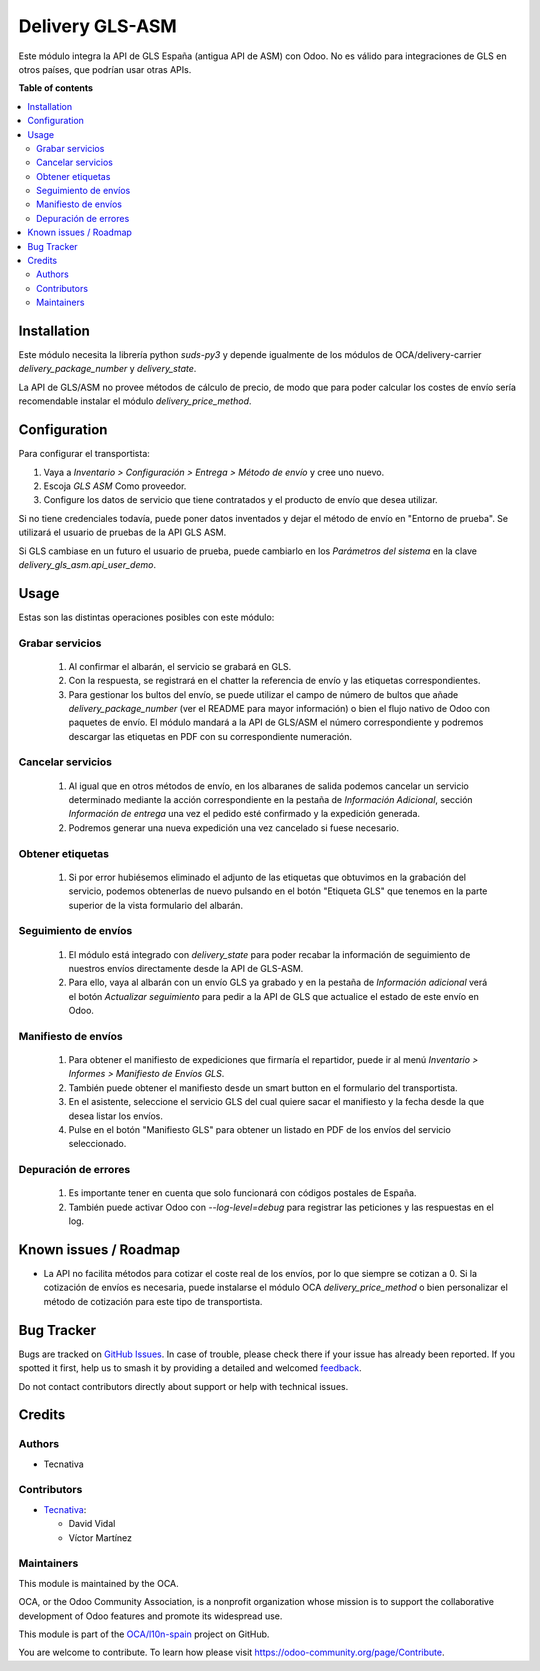 ================
Delivery GLS-ASM
================

.. 
   !!!!!!!!!!!!!!!!!!!!!!!!!!!!!!!!!!!!!!!!!!!!!!!!!!!!
   !! This file is generated by oca-gen-addon-readme !!
   !! changes will be overwritten.                   !!
   !!!!!!!!!!!!!!!!!!!!!!!!!!!!!!!!!!!!!!!!!!!!!!!!!!!!
   !! source digest: sha256:da2d929d02270fd3508b13b01d5d263639385431471ddbfea5c0df586441728e
   !!!!!!!!!!!!!!!!!!!!!!!!!!!!!!!!!!!!!!!!!!!!!!!!!!!!

.. |badge1| image:: https://img.shields.io/badge/maturity-Beta-yellow.png
    :target: https://odoo-community.org/page/development-status
    :alt: Beta
.. |badge2| image:: https://img.shields.io/badge/licence-AGPL--3-blue.png
    :target: http://www.gnu.org/licenses/agpl-3.0-standalone.html
    :alt: License: AGPL-3
.. |badge3| image:: https://img.shields.io/badge/github-OCA%2Fl10n--spain-lightgray.png?logo=github
    :target: https://github.com/OCA/l10n-spain/tree/13.0/delivery_gls_asm
    :alt: OCA/l10n-spain
.. |badge4| image:: https://img.shields.io/badge/weblate-Translate%20me-F47D42.png
    :target: https://translation.odoo-community.org/projects/l10n-spain-13-0/l10n-spain-13-0-delivery_gls_asm
    :alt: Translate me on Weblate
.. |badge5| image:: https://img.shields.io/badge/runboat-Try%20me-875A7B.png
    :target: https://runboat.odoo-community.org/builds?repo=OCA/l10n-spain&target_branch=13.0
    :alt: Try me on Runboat

|badge1| |badge2| |badge3| |badge4| |badge5|

Este módulo integra la API de GLS España (antigua API de ASM) con Odoo. No es
válido para integraciones de GLS en otros países, que podrían usar otras APIs.

**Table of contents**

.. contents::
   :local:

Installation
============

Este módulo necesita la librería python `suds-py3` y depende igualmente de los
módulos de OCA/delivery-carrier `delivery_package_number` y `delivery_state`.

La API de GLS/ASM no provee métodos de cálculo de precio, de modo que para poder
calcular los costes de envío sería recomendable instalar el módulo
`delivery_price_method`.

Configuration
=============

Para configurar el transportista:

#. Vaya a *Inventario > Configuración > Entrega > Método de envío* y cree uno
   nuevo.
#. Escoja *GLS ASM* Como proveedor.
#. Configure los datos de servicio que tiene contratados y el producto de
   envío que desea utilizar.

Si no tiene credenciales todavía, puede poner datos inventados y dejar el
método de envío en "Entorno de prueba". Se utilizará el usuario de pruebas de
la API GLS ASM.

Si GLS cambiase en un futuro el usuario de prueba, puede cambiarlo en los
*Parámetros del sistema* en la clave `delivery_gls_asm.api_user_demo`.

Usage
=====

Estas son las distintas operaciones posibles con este módulo:

Grabar servicios
~~~~~~~~~~~~~~~~

  #. Al confirmar el albarán, el servicio se grabará en GLS.
  #. Con la respuesta, se registrará en el chatter la referencia de envío y
     las etiquetas correspondientes.
  #. Para gestionar los bultos del envío, se puede utilizar el campo de número
     de bultos que añade `delivery_package_number` (ver el README para mayor
     información) o bien el flujo nativo de Odoo con paquetes de envío. El
     módulo mandará a la API de GLS/ASM el número correspondiente y podremos
     descargar las etiquetas en PDF con su correspondiente numeración.

Cancelar servicios
~~~~~~~~~~~~~~~~~~

  #. Al igual que en otros métodos de envío, en los albaranes de salida podemos
     cancelar un servicio determinado mediante la acción correspondiente en la
     pestaña de *Información Adicional*, sección *Información de entrega* una
     vez el pedido esté confirmado y la expedición generada.
  #. Podremos generar una nueva expedición una vez cancelado si fuese necesario.

Obtener etiquetas
~~~~~~~~~~~~~~~~~~

  #. Si por error hubiésemos eliminado el adjunto de las etiquetas que obtuvimos
     en la grabación del servicio, podemos obtenerlas de nuevo pulsando en el
     botón "Etiqueta GLS" que tenemos en la parte superior de la vista
     formulario del albarán.

Seguimiento de envíos
~~~~~~~~~~~~~~~~~~~~~

  #. El módulo está integrado con `delivery_state` para poder recabar la
     información de seguimiento de nuestros envíos directamente desde la API de
     GLS-ASM.
  #. Para ello, vaya al albarán con un envío GLS ya grabado y en la pestaña de
     *Información adicional* verá el botón *Actualizar seguimiento* para pedir
     a la API de GLS que actualice el estado de este envío en Odoo.

Manifiesto de envíos
~~~~~~~~~~~~~~~~~~~~

  #. Para obtener el manifiesto de expediciones que firmaría el repartidor,
     puede ir al menú *Inventario > Informes > Manifiesto de Envíos GLS*.
  #. También puede obtener el manifiesto desde un smart button en el formulario
     del transportista.
  #. En el asistente, seleccione el servicio GLS del cual quiere sacar el
     manifiesto y la fecha desde la que desea listar los envíos.
  #. Pulse en el botón "Manifiesto GLS" para obtener un listado en PDF de los
     envíos del servicio seleccionado.

Depuración de errores
~~~~~~~~~~~~~~~~~~~~~

  #. Es importante tener en cuenta que solo funcionará con códigos postales de
     España.
  #. También puede activar Odoo con `--log-level=debug` para registrar las
     peticiones y las respuestas en el log.

Known issues / Roadmap
======================

* La API no facilita métodos para cotizar el coste real de los envíos, por lo
  que siempre se cotizan a 0. Si la cotización de envíos es necesaria,
  puede instalarse el módulo OCA `delivery_price_method` o bien personalizar
  el método de cotización para este tipo de transportista.

Bug Tracker
===========

Bugs are tracked on `GitHub Issues <https://github.com/OCA/l10n-spain/issues>`_.
In case of trouble, please check there if your issue has already been reported.
If you spotted it first, help us to smash it by providing a detailed and welcomed
`feedback <https://github.com/OCA/l10n-spain/issues/new?body=module:%20delivery_gls_asm%0Aversion:%2013.0%0A%0A**Steps%20to%20reproduce**%0A-%20...%0A%0A**Current%20behavior**%0A%0A**Expected%20behavior**>`_.

Do not contact contributors directly about support or help with technical issues.

Credits
=======

Authors
~~~~~~~

* Tecnativa

Contributors
~~~~~~~~~~~~

* `Tecnativa <https://www.tecnativa.com>`_:

  * David Vidal
  * Víctor Martínez

Maintainers
~~~~~~~~~~~

This module is maintained by the OCA.

.. image:: https://odoo-community.org/logo.png
   :alt: Odoo Community Association
   :target: https://odoo-community.org

OCA, or the Odoo Community Association, is a nonprofit organization whose
mission is to support the collaborative development of Odoo features and
promote its widespread use.

This module is part of the `OCA/l10n-spain <https://github.com/OCA/l10n-spain/tree/13.0/delivery_gls_asm>`_ project on GitHub.

You are welcome to contribute. To learn how please visit https://odoo-community.org/page/Contribute.
